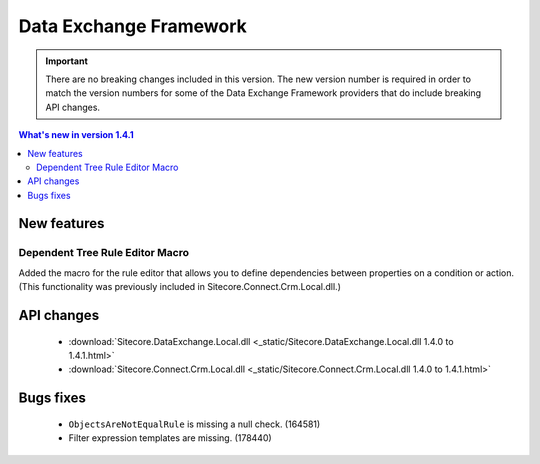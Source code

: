 Data Exchange Framework
=================================================

.. important:: 

    There are no breaking changes included in this version.
    The new version number is required in order to match the 
    version numbers for some of the Data Exchange Framework
    providers that do include breaking API changes.

.. contents:: What's new in version 1.4.1
   :depth: 2
   :local:

New features
-----------------------------

Dependent Tree Rule Editor Macro
^^^^^^^^^^^^^^^^^^^^^^^^^^^^^^^^^^^^^^^^^^^^^^^^^^^^^^^^^^^^^^^^^^^^

Added the macro for the rule editor that allows you to define 
dependencies between properties on a condition or action.
(This functionality was previously included in Sitecore.Connect.Crm.Local.dll.)

API changes 
-----------------------------
    * :download:`Sitecore.DataExchange.Local.dll <_static/Sitecore.DataExchange.Local.dll 1.4.0 to 1.4.1.html>`
    * :download:`Sitecore.Connect.Crm.Local.dll <_static/Sitecore.Connect.Crm.Local.dll 1.4.0 to 1.4.1.html>`

Bugs fixes
-----------------------------

    * ``ObjectsAreNotEqualRule`` is missing a null check. (164581)
    * Filter expression templates are missing. (178440)
